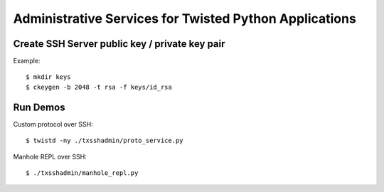 #######################################################
Administrative Services for Twisted Python Applications
#######################################################

===============================================
Create SSH Server public key / private key pair
===============================================

Example::

    $ mkdir keys
    $ ckeygen -b 2048 -t rsa -f keys/id_rsa

=========
Run Demos
=========

Custom protocol over SSH::

    $ twistd -ny ./txsshadmin/proto_service.py

Manhole REPL over SSH::

    $ ./txsshadmin/manhole_repl.py

